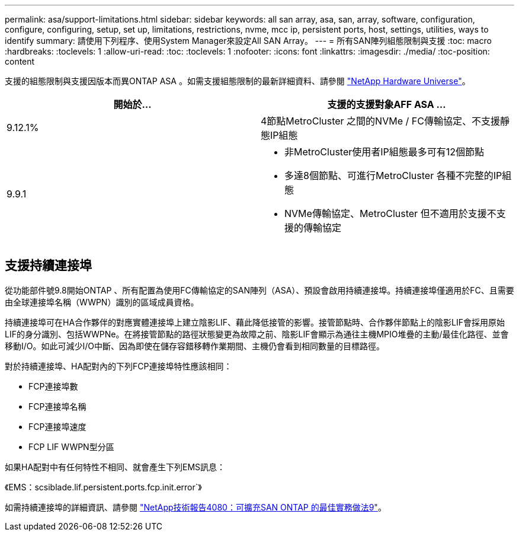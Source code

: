---
permalink: asa/support-limitations.html 
sidebar: sidebar 
keywords: all san array, asa, san, array, software, configuration, configure, configuring, setup, set up, limitations, restrictions, nvme, mcc ip, persistent ports, host, settings, utilities, ways to identify 
summary: 請使用下列程序、使用System Manager來設定All SAN Array。 
---
= 所有SAN陣列組態限制與支援
:toc: macro
:hardbreaks:
:toclevels: 1
:allow-uri-read: 
:toc: 
:toclevels: 1
:nofooter: 
:icons: font
:linkattrs: 
:imagesdir: ./media/
:toc-position: content


[role="lead"]
支援的組態限制與支援因版本而異ONTAP ASA 。如需支援組態限制的最新詳細資料、請參閱 link:https://hwu.netapp.com/["NetApp Hardware Universe"^]。

[cols="2"]
|===
| 開始於... | 支援的支援對象AFF ASA ... 


| 9.12.1% | 4節點MetroCluster 之間的NVMe / FC傳輸協定、不支援靜態IP組態 


| 9.9.1  a| 
* 非MetroCluster使用者IP組態最多可有12個節點
* 多達8個節點、可進行MetroCluster 各種不完整的IP組態
* NVMe傳輸協定、MetroCluster 但不適用於支援不支援的傳輸協定


|===


== 支援持續連接埠

從功能部件號9.8開始ONTAP 、所有配置為使用FC傳輸協定的SAN陣列（ASA）、預設會啟用持續連接埠。持續連接埠僅適用於FC、且需要由全球連接埠名稱（WWPN）識別的區域成員資格。

持續連接埠可在HA合作夥伴的對應實體連接埠上建立陰影LIF、藉此降低接管的影響。接管節點時、合作夥伴節點上的陰影LIF會採用原始LIF的身分識別、包括WWPNe。在將接管節點的路徑狀態變更為故障之前、陰影LIF會顯示為通往主機MPIO堆疊的主動/最佳化路徑、並會移動I/O。如此可減少I/O中斷、因為即使在儲存容錯移轉作業期間、主機仍會看到相同數量的目標路徑。

對於持續連接埠、HA配對內的下列FCP連接埠特性應該相同：

* FCP連接埠數
* FCP連接埠名稱
* FCP連接埠速度
* FCP LIF WWPN型分區


如果HA配對中有任何特性不相同、就會產生下列EMS訊息：

《EMS：scsiblade.lif.persistent.ports.fcp.init.error`》

如需持續連接埠的詳細資訊、請參閱 link:http://www.netapp.com/us/media/tr-4080.pdf["NetApp技術報告4080：可擴充SAN ONTAP 的最佳實務做法9"^]。
